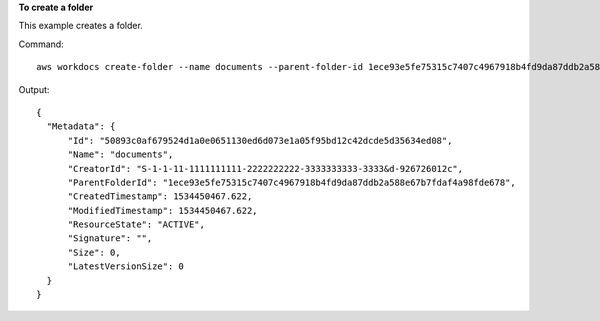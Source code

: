 **To create a folder**

This example creates a folder.

Command::

  aws workdocs create-folder --name documents --parent-folder-id 1ece93e5fe75315c7407c4967918b4fd9da87ddb2a588e67b7fdaf4a98fde678

Output::

  {
    "Metadata": {
        "Id": "50893c0af679524d1a0e0651130ed6d073e1a05f95bd12c42dcde5d35634ed08",
        "Name": "documents",
        "CreatorId": "S-1-1-11-1111111111-2222222222-3333333333-3333&d-926726012c",
        "ParentFolderId": "1ece93e5fe75315c7407c4967918b4fd9da87ddb2a588e67b7fdaf4a98fde678",
        "CreatedTimestamp": 1534450467.622,
        "ModifiedTimestamp": 1534450467.622,
        "ResourceState": "ACTIVE",
        "Signature": "",
        "Size": 0,
        "LatestVersionSize": 0
    }
  }